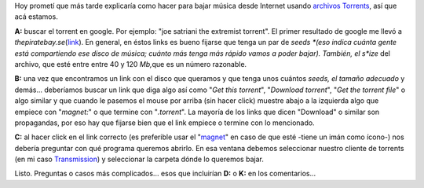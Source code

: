 .. link:
.. description:
.. tags: internet, musica, software libre
.. date: 2012/10/30 20:23:10
.. title: El A, B, C para bajar música usando torrents
.. slug: el-a-b-c-para-bajar-musica-usando-torrents

Hoy prometí que más tarde explicaría como hacer para bajar música desde
Internet usando `archivos
Torrents <http://es.wikipedia.org/wiki/.torrent>`__, así que acá
estamos.

**A:** buscar el torrent en google. Por ejemplo: "joe satriani the
extremist torrent". El primer resultado de google me llevó a
*thepiratebay.se*\ (`link <http://thepiratebay.se/torrent/3359581/Joe_Satriani_-_The_extremist>`__).
En general, en éstos links es bueno fijarse que tenga un par de
*seeds *\ (eso indica cuánta gente está compartiendo ese disco de
música; cuánto más tenga más rápido vamos a poder bajar). También, el
s\ *ize* del archivo, que esté entre entre 40 y 120 *Mb,*\ que es un
número razonable.

|image0|

**B:** una vez que encontramos un link con el disco que queramos y que
tenga unos cuántos *seeds, el tamaño adecuado* y demás... deberíamos
buscar un link que diga algo así como "*Get this torrent*\ ", "*Download
torrent*\ ", "*Get the torrent file*\ " o algo similar y que cuando le
pasemos el mouse por arriba (sin hacer click) muestre abajo a la
izquierda algo que empiece con "*magnet:*\ " o que termine con
"*.torrent*\ ". La mayoría de los links que dicen "Download" o similar
son propagandas, por eso hay que fijarse bien que el link empiece o
termine con lo mencionado.

|image1|

**C:** al hacer click en el link correcto (es preferible usar el
"`magnet <http://es.wikipedia.org/wiki/Magnet>`__\ " en caso de que esté
-tiene un imán como ícono-) nos debería preguntar con qué programa
queremos abrirlo. En esa ventana debemos seleccionar nuestro cliente de
torrents (en mi caso `Transmission <http://www.transmissionbt.com/>`__)
y seleccionar la carpeta dónde lo queremos bajar.

|image2|

|image3|

|image4|

Listo. Preguntas o casos más complicados... esos que incluirían **D:** o
**K:** en los comentarios...

.. |image0| image:: http://humitos.files.wordpress.com/2012/10/screenshot-from-2012-10-30-201342.png
   :target: http://humitos.files.wordpress.com/2012/10/screenshot-from-2012-10-30-201342.png
.. |image1| image:: http://humitos.files.wordpress.com/2012/10/screenshot-from-2012-10-30-201356.png
   :target: http://humitos.files.wordpress.com/2012/10/screenshot-from-2012-10-30-201356.png
.. |image2| image:: http://humitos.files.wordpress.com/2012/10/screenshot-from-2012-10-30-201359.png
   :target: http://humitos.files.wordpress.com/2012/10/screenshot-from-2012-10-30-201359.png
.. |image3| image:: http://humitos.files.wordpress.com/2012/10/screenshot-from-2012-10-30-201414.png
   :target: http://humitos.files.wordpress.com/2012/10/screenshot-from-2012-10-30-201414.png
.. |image4| image:: http://humitos.files.wordpress.com/2012/10/screenshot-from-2012-10-30-202014.png
   :target: http://humitos.files.wordpress.com/2012/10/screenshot-from-2012-10-30-202014.png
